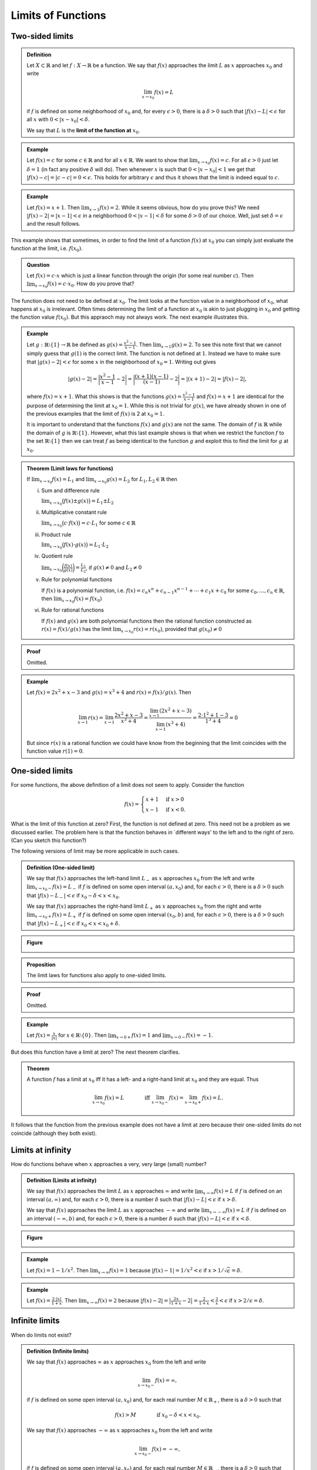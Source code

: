 ***************************
Limits of Functions
***************************


============================
Two-sided limits
============================

.. admonition:: Definition

        Let :math:`X \subset \mathbb{R}` and let :math:`f: X \to \mathbb{R}` be a function. We say that :math:`f(x)` approaches the limit :math:`L` as :math:`x` approaches :math:`x_0` and write

        .. math::

        	\lim_{x \to x_0} f(x) = L
	
	if :math:`f` is defined on some neighborhood of :math:`x_0` and, for every :math:`\epsilon > 0`, there is a :math:`\delta > 0` such that :math:`|f(x)-L| < \epsilon` for all :math:`x` with :math:`0 < |x-x_0| < \delta`.
	
        We say that :math:`L` is the **limit of the function at** :math:`x_0`.




.. admonition:: Example

	Let :math:`f(x) = c` for some :math:`c \in \mathbb{R}` and for all :math:`x \in \mathbb{R}`. We want to show that :math:`\lim_{x \to x_0} f(x) = c`. For all :math:`\epsilon > 0` just let :math:`\delta = 1` (in fact any positive :math:`\delta` will do). Then whenever :math:`x` is such that :math:`0 < |x-x_0| < 1` we get that :math:`|f(x) - c | =  | c - c | = 0 < \epsilon`. This holds for arbitrary :math:`\epsilon` and thus it shows that the limit is indeed equal to :math:`c`.



.. admonition:: Example

	Let :math:`f(x) = x+1`. Then :math:`\lim_{x \to 1} f(x) = 2`. While it seems obvious, how do you prove this? We need :math:`|f(x) - 2| = |x-1| < \epsilon` in a neighborhood :math:`0 < |x-1| < \delta` for some :math:`\delta>0` of our choice. Well, just set :math:`\delta=\epsilon` and the result follows.


This example shows that sometimes, in order to find the limit of a function :math:`f(x)` at :math:`x_0` you can simply just evaluate the function at the limit, i.e. :math:`f(x_0)`. 

.. admonition:: Question
        
        Let :math:`f(x) = c \cdot x` which is just a linear function through the origin (for some real number :math:`c`). Then :math:`\lim_{x \to x_0} f(x) = c \cdot x_0`. How do you prove that?


        
The function does not need to be defined at :math:`x_0`. The limit looks at the function value in a neighborhood of :math:`x_0`, what happens at :math:`x_0` is irrelevant. Often times determining the limit of a function at :math:`x_0` is akin to just plugging in :math:`x_0` and getting the function value :math:`f(x_0)`. But this appraoch may not always work. The next example illustrates this.

.. admonition:: Example

	Let :math:`g: \mathbb{R}\setminus\{1\} \to \mathbb{R}` be defined as :math:`g(x)=\frac{x^2-1}{x-1}`. Then :math:`\lim_{x \to 1} g(x) = 2`. To see this note first that we cannot simply guess that :math:`g(1)` is the correct limit. The function is not defined at :math:`1`. Instead we have to make sure that :math:`|g(x) - 2| < \epsilon` for some :math:`x` in the neighborhood of :math:`x_0=1`. Writing out gives
	
        .. math::

                |g(x)-2| = \bigg|\frac{x^2-1}{x-1} - 2 \bigg| = \bigg| \frac{(x+1)(x-1)}{(x-1)} -2 \bigg| = | (x+1) - 2 | = |f(x) - 2|,
	
	where :math:`f(x) = x+1`. What this shows is that the functions :math:`g(x)=\tfrac{x^2-1}{x-1}` and :math:`f(x) = x+1` are identical for the purpose of determining the limit at :math:`x_0=1`. While this is not trivial for :math:`g(x)`, we have already shown in one of the previous examples that the limit of :math:`f(x)` is 2 at :math:`x_0=1`.

	It is important to understand that the functions :math:`f(x)` and :math:`g(x)` are not the same. The domain of :math:`f` is :math:`\mathbb{R}` while the domain of :math:`g` is :math:`\mathbb{R} \setminus \{1\}`. However, what this last example shows is that when we restrict the function :math:`f` to the set :math:`\mathbb{R} \setminus \{1\}` then we can treat :math:`f` as being identical to the function :math:`g` and exploit this to find the limit for :math:`g` at :math:`x_0`.


.. admonition:: Theorem (Limit laws for functions)

        If :math:`\lim_{x \to x_0} f(x) = L_1` and :math:`\lim_{x \to x_0} g(x) = L_2` for :math:`L_1, L_2 \in \mathbb{R}` then
		
        (i)     Sum and difference rule

         	:math:`\lim_{x \to x_0} \big( f(x) \pm g(x) \big) = L_1 \pm L_2`

	(#)     Multiplicative constant rule 

		:math:`\lim_{x \to x_0} \big( c \cdot f(x) \big) = c \cdot L_1` for some :math:`c \in \mathbb{R}`

	(#)     Product rule

		:math:`\lim_{x \to x_0} \big( f(x) \cdot g(x) \big) = L_1 \cdot L_2` 

        (#)     Quotient rule
                
		:math:`\lim_{x \to x_0} \bigg( \frac{f(x)}{g(x)} \bigg) = \frac{L_1}{L_2}`, if :math:`g(x)\neq0` and :math:`L_2 \neq 0`  

        (#)     Rule for polynomial functions
                
         	If :math:`f(x)` is a polynomial function, i.e. :math:`f(x) = c_n x^n + c_{n-1} x^{n-1} + \cdots + c_1 x + c_0` for some :math:`c_0,\ldots,c_n \in \mathbb{R}`, then :math:`\lim_{x \to x_0} f(x) = f(x_0)`

        (#)     Rule for rational functions 

                If :math:`f(x)` and :math:`g(x)` are both polynomial functions then the rational function constructed as :math:`r(x) = f(x)/g(x)` has the limit :math:`\lim_{x \to x_0} r(x) = r(x_0)`, provided that :math:`g(x_0) \neq 0` 


.. admonition:: Proof

	Omitted.


.. admonition:: Example

	Let :math:`f(x) = 2x^2 + x -3` and :math:`g(x) = x^3+4` and :math:`r(x) = f(x)/g(x)`. Then
	
        .. math::

	        \lim_{x \to 1} r(x) = \lim_{x \to 1} \frac{2x^2 + x -3}{x^3+4} = \frac{\lim_{x \to 1} (2x^2 + x - 3)}{\lim_{x \to 1} (x^3+4)} = \frac{2 \cdot 1^2 + 1 -3}{1^3 + 4} = 0
	
	But since :math:`r(x)` is a rational function we could have know from the beginning that the limit coincides with the function value :math:`r(1)=0`.



============================
One-sided limits
============================


For some functions, the above definition of a limit does not seem to apply. Consider the function

.. math::

        f(x) = 
        \begin{cases}
	        x+1 & \text{if } x>0 \\
	        x-1 & \text{if } x<0.
        \end{cases}


What is the limit of this function at zero? First, the function is not defined at zero. This need not be a problem as we discussed earlier. The problem here is that the function behaves in \`different ways\' to the left and to the right of zero. (Can you sketch this function?)

The following versions of limit may be more applicable in such cases.

.. admonition:: Definition (One-sided limit)

	We say that :math:`f(x)` approaches the left-hand limit :math:`L_-` as :math:`x` approaches :math:`x_0` from the left and write :math:`\lim_{x \to x_0-} f(x) = L_-` if :math:`f` is defined on some open interval :math:`(a,x_0)` and, for each :math:`\epsilon>0`, there is a :math:`\delta>0` such that :math:`|f(x)-L_-| < \epsilon` if :math:`x_0-\delta < x < x_0`.

	We say that :math:`f(x)` approaches the right-hand limit :math:`L_+` as :math:`x` approaches :math:`x_0` from the right and write :math:`\lim_{x \to x_0+} f(x) = L_+` if :math:`f` is defined on some open interval :math:`(x_0,b)` and, for each :math:`\epsilon>0`, there is a :math:`\delta>0` such that :math:`|f(x)-L_+| < \epsilon` if :math:`x_0 < x < x_0+\delta`.


.. admonition:: Figure

        .. image:: ./pyplots/onesidedlimits.png


.. admonition:: Proposition

	The limit laws for functions also apply to one-sided limits.


.. admonition:: Proof

	Omitted.




.. admonition:: Example

	Let :math:`f(x) = \frac{x}{|x|}` for :math:`x \in \mathbb{R} \setminus \{0\}`. Then :math:`\lim_{x \to 0+} f(x) = 1` and :math:`\lim_{x \to 0-} f(x) = -1`. 



But does this function have a limit at zero? The next theorem clarifies.

.. admonition:: Theorem

	A function :math:`f` has a limit at :math:`x_0` iff it has a left- and a right-hand limit at :math:`x_0` and they are equal. Thus
	
	.. math::

                \lim_{x \to x_0} f(x) = L \qquad \qquad \text{iff } \lim_{x \to x_0-} f(x) = \lim_{x \to x_0+} f(x) = L.
	


It follows that the function from the previous example does not have a limit at zero because their one-sided limits do not coincide (although they both exist).



============================
Limits at infinity
============================


How do functions behave when :math:`x` approaches a very, very large (small) number?

.. admonition:: Definition (Limits at infinity)

	We say that :math:`f(x)` approaches the limit :math:`L` as :math:`x` approaches :math:`\infty` and write :math:`\lim_{x \to \infty} f(x) = L` if :math:`f` is defined on an interval :math:`(a,\infty)` and, for each :math:`\epsilon>0`, there is a number :math:`\delta` such that :math:`|f(x) - L| < \epsilon` if :math:`x>\delta`.
	
	We say that :math:`f(x)` approaches the limit :math:`L` as :math:`x` approaches :math:`-\infty` and write :math:`\lim_{x \to -\infty} f(x) = L` if :math:`f` is defined on an interval :math:`(-\infty,b)` and, for each :math:`\epsilon>0`, there is a number :math:`\delta` such that :math:`|f(x) - L| < \epsilon` if :math:`x<\delta`.


.. admonition:: Figure

        .. image:: ./pyplots/limitatinfinity.png


.. admonition:: Example

	Let :math:`f(x) = 1-1/x^2`. Then :math:`\lim_{x \to \infty} f(x) = 1` because :math:`|f(x)-1| = 1/x^2 < \epsilon` if :math:`x > 1/\sqrt{\epsilon}=\delta`.




.. admonition:: Example

	Let :math:`f(x) = \frac{2 \cdot |x|}{1+x}`. Then :math:`\lim_{x \to \infty} f(x) =2` because :math:`|f(x)-2| = \big| \frac{2x}{1+x}-2 \big| = \frac{2}{1+x} < \frac{2}{x} < \epsilon` if :math:`x > 2/\epsilon = \delta`.


============================
Infinite limits
============================


When do limits not exist?


.. admonition:: Definition (Infinite limits)

	We say that :math:`f(x)` approaches :math:`\infty` as :math:`x` approaches :math:`x_0` from the left and write
	
        .. math::

        	\lim_{x \to x_0-} f(x) = \infty,
	
	if :math:`f` is defined on some open interval :math:`(a,x_0)` and, for each real number :math:`M \in \mathbb{R}_+`, there is a :math:`\delta>0` such that
	
        .. math::

	        f(x) > M \qquad\qquad \text{if } x_0-\delta<x<x_0.
	
        
	We say that :math:`f(x)` approaches :math:`-\infty` as :math:`x` approaches :math:`x_0` from the left and write

        .. math::

        	\lim_{x \to x_0-} f(x) = -\infty,
	
	if :math:`f` is defined on some open interval :math:`(a,x_0)` and, for each real number :math:`M \in \mathbb{R}_-`, there is a :math:`\delta>0` such that
	
        .. math::

	        f(x) < M \qquad\qquad \text{if } x_0-\delta<x<x_0.
	
	
        Likewise for right-sided limits:

	We say that :math:`f(x)` approaches :math:`\infty` as :math:`x` approaches :math:`x_0` from the right and write
	
        .. math::

        	\lim_{x \to x_0+} f(x) = \infty,
	
	if :math:`f` is defined on some open interval :math:`(x_0,b)` and, for each real number :math:`M \in \mathbb{R}_+`, there is a :math:`\delta>0` such that
	
        .. math::
         
	        f(x) > M \qquad\qquad \text{if } x_0<x<x_0+\delta.
	
	We say that :math:`f(x)` approaches :math:`-\infty` as :math:`x` approaches :math:`x_0` from the right and write
	
        .. math::

        	\lim_{x \to x_0+} f(x) = -\infty,
	
	if :math:`f` is defined on some open interval :math:`(x_0,b)` and, for each real number :math:`M \in \mathbb{R}_-`, there is a :math:`\delta>0` such that
	
        .. math::

        	f(x) < M \qquad\qquad \text{if } x_0<x<x_0+\delta.
	


.. admonition:: Example

	Let :math:`f(x)=1/x`. Then :math:`\lim_{x \to 0+} f(x) = \infty` and :math:`\lim_{x \to 0-} f(x)=-\infty`. Even though this may seem obvious, how do you prove this?

	First, for the right-hand limit choose any real number :math:`M \in \mathbb{R}_+` and set :math:`\delta=1/M`. Then :math:`0<x<\delta=1/M` for which :math:`1/x > 1/\delta` and thus indeed :math:`f(x)>M`. For instance, let :math:`M=1000`; then :math:`x` has to stay in a :math:`\tfrac{1}{1000}`-th neighborhood to the right of :math:`x_0=0` in order to make sure that :math:`f(x)` is larger than :math:`M=1000`.
        
        Second, for the left-hand limit choose any real number :math:`M \in \mathbb{R}_-` and set :math:`\delta=-1/M`. Then :math:`1/M = -\delta < x < 0` for which :math:`-1/\delta > 1/x` (careful here!) and thus indeed :math:`1/x=f(x)<M`.
	

.. admonition:: Figure

        .. image:: ./pyplots/oneoverx.png


============================
Continuity 
============================

We now learn about one fundamental concept in the theory of functions.

.. admonition:: Definition (Continuity)

	Let :math:`X \subset \mathbb{R}` and let :math:`f: X \to \mathbb{R}` be a function. Let :math:`x_0 \in X`. We say that :math:`f` is continuous at :math:`x_0` iff we have
	
        .. math::

	        \lim_{x \to x_0} f(x) = f(x_0).
	
	We say that :math:`f` is continuous on :math:`X` (or simply continuous) iff :math:`f` is continuous at :math:`x_0` for every :math:`x_0 \in X`. We say that :math:`f` is discontinuous at :math:`x_0` iff it is not continuous at :math:`x_0`.


Therefore, for a function to be continuous at a point :math:`x_0` in the domain we need three things: the limit as :math:`x` approaches :math:`x_0` needs to exist, the function value at :math:`x_0` needs to exist, and both the limit and the function value need to be identical.


.. admonition:: Example

	Let :math:`f: \mathbb{R} \to \mathbb{R}` with :math:`f(x)=c` for some real number :math:`c`. Then for any :math:`x_0 \in \mathbb{R}` we have :math:`\lim_{x \to x_0} f(x) = \lim_{x \to x_0} c = c = f(x_0)` and thus :math:`f` is continuous at every point :math:`x_0 \in \mathbb{R}`. This in fact makes :math:`f` continuous on the whole real line :math:`\mathbb{R}`. 



.. admonition:: Question

        Let :math:`f: \mathbb{R} \to \mathbb{R}` with 
	
        .. math:: 
        
                f(x) = 
        	\begin{cases}
	        	0 & \text{if } x \neq 0 \\
		        1 & \text{if } x = 0.
        	\end{cases}
	
	For which values of :math:`x` is this function continuous? 


:math:`\diamondsuit`

===========
Exercises
===========

*Note: Solutions for exercises will only be given during the tutorials. They will not be posted here.*

(1)	Let :math:`f: \mathbb{R} \setminus \{0\} \to \mathbb{R}` be the function :math:`f(x) = 1/x`. Prove that
	
        .. math::

                \lim_{x \to \infty} f(x) = 0.
	


(#)	Let :math:`f: \mathbb{R} \to \mathbb{R}` be the function :math:`f(x) = e^{-x}`. Prove that
	
        .. math::

                \lim_{x \to \infty} f(x) = 0.
	

(#)	Use the limit laws and what you learned about limits at infinity and infinite limits to determine 
	
        .. math::

                \lim_{x \to \infty} \frac{e^{-x}}{x}.



(#)	Use the limit laws and what you learned about limits at infinity and infinite limits to determine 

        .. math::

                \lim_{x \to \infty} \frac{2x^2 - x +1}{3x^2 + 2x -1}.


(#)	Let :math:`f: \mathbb{R} \to \mathbb{R}` with :math:`f(x) = |x|`. Is this function continuous? Show your work!




(#)	Let :math:`f:\mathbb{R} \setminus \{0\} \to \mathbb{R}` with :math:`f(x) = 1/x`. For which values of :math:`x` is this function continuous? Show your work!

*Related exercises in the textbook you should study, include (but are not limited to):*

* Exercises 10-1 --- Problems 21-38, 43-74
* Exercises 10-2 --- Problems 9-52 
* Exercises 10-3 --- Problems 23-34, 57-62

*The tutors at the EMET1001 help desk are happy to help, if you have any questions.*


